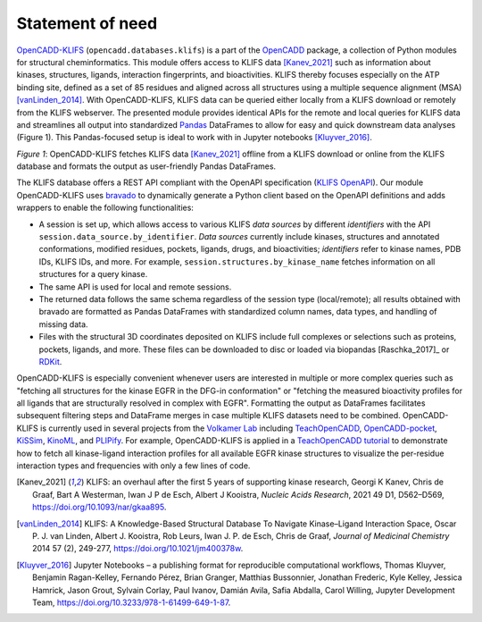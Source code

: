 Statement of need
=================



`OpenCADD-KLIFS <https://opencadd.readthedocs.io/en/latest/databases_klifs.html>`_ 
(``opencadd.databases.klifs``) is a part of the `OpenCADD <https://opencadd.readthedocs.io/>`_ 
package, a collection of Python modules for structural cheminformatics.
This module offers access to KLIFS data [Kanev_2021]_ such as information about kinases, 
structures, ligands, 
interaction fingerprints, and bioactivities. 
KLIFS thereby focuses especially on the ATP binding site, defined as a set of 85 residues and 
aligned across all structures using a multiple sequence alignment (MSA) [vanLinden_2014]_.
With OpenCADD-KLIFS, KLIFS data can be queried either locally from a KLIFS download or remotely 
from the KLIFS webserver. 
The presented module provides identical APIs for the remote and local queries for KLIFS data and 
streamlines all output into 
standardized `Pandas <https://doi.org/10.5281/zenodo.5574486>`_ DataFrames to allow for easy and quick downstream data analyses 
(Figure 1). This Pandas-focused setup is ideal to work with in Jupyter 
notebooks [Kluyver_2016]_. 


.. raw:: html

   <p align="center">
   <img src="_static/opencadd_klifs_toc.png" alt="OpenCADD-KLIFS" width="600"/>
   </p>

*Figure 1*: OpenCADD-KLIFS fetches KLIFS data [Kanev_2021]_ offline from a KLIFS download or 
online from the KLIFS database and formats the output as user-friendly Pandas DataFrames.

The KLIFS database offers a REST API compliant with the OpenAPI specification 
(`KLIFS OpenAPI <https://dev.klifs.net/swagger_v2/>`_). 
Our module OpenCADD-KLIFS uses `bravado <https://github.com/Yelp/bravado>`_ to dynamically 
generate a Python client based on the OpenAPI definitions and adds wrappers to enable the 
following functionalities:

- A session is set up, which allows access to various KLIFS *data sources* by different 
  *identifiers* with the API ``session.data_source.by_identifier``. *Data sources* currently 
  include kinases, structures and annotated conformations, modified residues, pockets, ligands, 
  drugs, and bioactivities; *identifiers* refer to kinase names, PDB IDs, KLIFS IDs, and more. 
  For example, ``session.structures.by_kinase_name`` fetches information on all structures for a 
  query kinase.
- The same API is used for local and remote sessions.
- The returned data follows the same schema regardless of the session type (local/remote); all 
  results obtained with bravado are formatted as Pandas DataFrames with standardized column names, 
  data types, and handling of missing data.
- Files with the structural 3D coordinates deposited on KLIFS include full complexes or selections 
  such as proteins, pockets, ligands, and more. These files can be downloaded to disc or loaded 
  via biopandas [Raschka_2017]_ or `RDKit <http://www.rdkit.org>`_. 

OpenCADD-KLIFS is especially convenient whenever users are interested in multiple or more 
complex queries such as "fetching all structures for the kinase EGFR in the DFG-in conformation" 
or "fetching the measured bioactivity profiles for all ligands that are structurally resolved in 
complex with EGFR". Formatting the output as DataFrames facilitates subsequent filtering steps 
and DataFrame merges in case multiple KLIFS datasets need to be combined.
OpenCADD-KLIFS is currently used in several projects 
from the `Volkamer Lab <https://volkamerlab.org/>`_ 
including 
`TeachOpenCADD <https://github.com/volkamerlab/teachopencadd>`_, 
`OpenCADD-pocket <https://github.com/volkamerlab/opencadd>`_, 
`KiSSim <https://github.com/volkamerlab/kissim>`_, 
`KinoML <https://github.com/openkinome/kinoml>`_, and 
`PLIPify <https://github.com/volkamerlab/plipify>`_.
For example, OpenCADD-KLIFS is applied in a 
`TeachOpenCADD tutorial <https://projects.volkamerlab.org/teachopencadd/talktorials/T012_query_klifs.html>`_ 
to demonstrate how to fetch all kinase-ligand interaction profiles for all available EGFR kinase 
structures to visualize the per-residue interaction types and frequencies with only a few 
lines of code.

.. [Kanev_2021] KLIFS: an overhaul after the first 5 years of supporting kinase research,
   Georgi K Kanev, Chris de Graaf, Bart A Westerman, Iwan J P de Esch, Albert J Kooistra, 
   *Nucleic Acids Research*, 2021 49 D1, D562–D569, 
   https://doi.org/10.1093/nar/gkaa895.
.. [vanLinden_2014] KLIFS: A Knowledge-Based Structural Database To Navigate Kinase–Ligand 
   Interaction Space, 
   Oscar P. J. van Linden, Albert J. Kooistra, Rob Leurs, Iwan J. P. de Esch, Chris de Graaf, 
   *Journal of Medicinal Chemistry* 2014 57 (2), 249-277,
   https://doi.org/10.1021/jm400378w.
.. [Kluyver_2016] Jupyter Notebooks – a publishing format for reproducible computational workflows,
   Thomas Kluyver, Benjamin Ragan-Kelley, Fernando Pérez, Brian Granger, Matthias Bussonnier, 
   Jonathan Frederic, Kyle Kelley, Jessica Hamrick, Jason Grout, Sylvain Corlay, Paul Ivanov, 
   Damián Avila, Safia Abdalla, Carol Willing, Jupyter Development Team,
   https://doi.org/10.3233/978-1-61499-649-1-87.